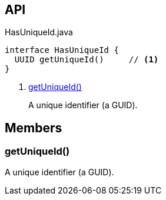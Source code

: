 :Notice: Licensed to the Apache Software Foundation (ASF) under one or more contributor license agreements. See the NOTICE file distributed with this work for additional information regarding copyright ownership. The ASF licenses this file to you under the Apache License, Version 2.0 (the "License"); you may not use this file except in compliance with the License. You may obtain a copy of the License at. http://www.apache.org/licenses/LICENSE-2.0 . Unless required by applicable law or agreed to in writing, software distributed under the License is distributed on an "AS IS" BASIS, WITHOUT WARRANTIES OR  CONDITIONS OF ANY KIND, either express or implied. See the License for the specific language governing permissions and limitations under the License.

== API

[source,java]
.HasUniqueId.java
----
interface HasUniqueId {
  UUID getUniqueId()     // <.>
}
----

<.> xref:#getUniqueId__[getUniqueId()]
+
--
A unique identifier (a GUID).
--

== Members

[#getUniqueId__]
=== getUniqueId()

A unique identifier (a GUID).
